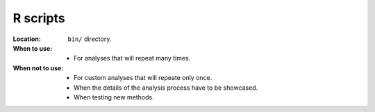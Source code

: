 R scripts
---------

:Location: ``bin/`` directory.
:When to use:
  - For analyses that will repeat many times.
:When not to use:
  - For custom analyses that will repeate only once.
  - When the details of the analysis process have to be showcased.
  - When testing new methods.
